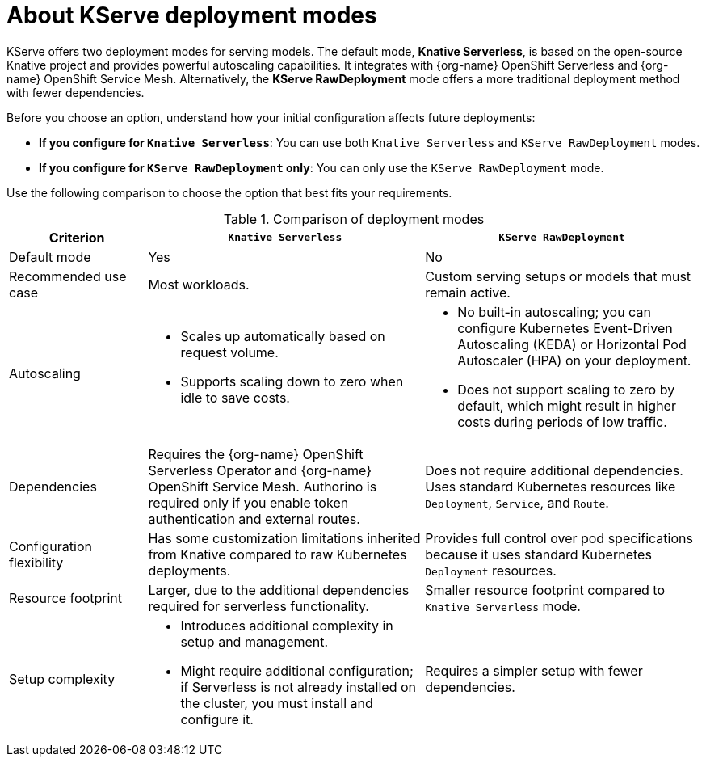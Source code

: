 :_module-type: CONCEPT

[id='about-kserve-deployment-modes_{context}']

= About KServe deployment modes

KServe offers two deployment modes for serving models. The default mode, *Knative Serverless*, is based on the open-source Knative project and provides powerful autoscaling capabilities. It integrates with {org-name} OpenShift Serverless and {org-name} OpenShift Service Mesh. Alternatively, the *KServe RawDeployment* mode offers a more traditional deployment method with fewer dependencies.

Before you choose an option, understand how your initial configuration affects future deployments:

* *If you configure for `Knative Serverless`*: You can use both `Knative Serverless` and `KServe RawDeployment` modes.
* *If you configure for `KServe RawDeployment` only*: You can only use the `KServe RawDeployment` mode.

Use the following comparison to choose the option that best fits your requirements.

.Comparison of deployment modes
[options="header", cols="1,2,2"]
|===
|Criterion |`Knative Serverless` |`KServe RawDeployment`

|Default mode
|Yes
|No

|Recommended use case
|Most workloads.
|Custom serving setups or models that must remain active.

|Autoscaling
a|
* Scales up automatically based on request volume.
* Supports scaling down to zero when idle to save costs.
a|
* No built-in autoscaling; you can configure Kubernetes Event-Driven Autoscaling (KEDA) or Horizontal Pod Autoscaler (HPA) on your deployment.
* Does not support scaling to zero by default, which might result in higher costs during periods of low traffic.

|Dependencies
|Requires the {org-name} OpenShift Serverless Operator and {org-name} OpenShift Service Mesh. Authorino is required only if you enable token authentication and external routes.
|Does not require additional dependencies. Uses standard Kubernetes resources like `Deployment`, `Service`, and `Route`.

|Configuration flexibility
|Has some customization limitations inherited from Knative compared to raw Kubernetes deployments.
|Provides full control over pod specifications because it uses standard Kubernetes `Deployment` resources.

|Resource footprint
|Larger, due to the additional dependencies required for serverless functionality.
|Smaller resource footprint compared to `Knative Serverless` mode.

|Setup complexity
a|
* Introduces additional complexity in setup and management.
* Might require additional configuration; if Serverless is not already installed on the cluster, you must install and configure it.
|Requires a simpler setup with fewer dependencies.
|===
